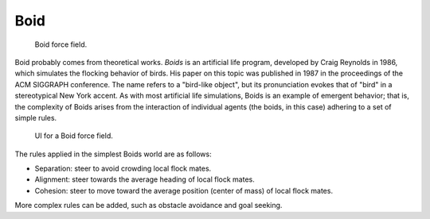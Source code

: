 
****
Boid
****

.. figure:: /images/physics_force-fields_introduction_empty.png

   Boid force field.

Boid probably comes from theoretical works. *Boids* is an artificial life program,
developed by Craig Reynolds in 1986, which simulates the flocking behavior of birds.
His paper on this topic was published in 1987 in the proceedings of the ACM SIGGRAPH conference.
The name refers to a "bird-like object",
but its pronunciation evokes that of "bird" in a stereotypical New York accent.
As with most artificial life simulations, Boids is an example of emergent behavior; that is,
the complexity of Boids arises from the interaction of individual agents (the boids,
in this case) adhering to a set of simple rules.

.. figure:: /images/physics_force-fields_types_boid_panel.jpg

   UI for a Boid force field.

The rules applied in the simplest Boids world are as follows:

- Separation: steer to avoid crowding local flock mates.
- Alignment: steer towards the average heading of local flock mates.
- Cohesion: steer to move toward the average position (center of mass) of local flock mates.

More complex rules can be added, such as obstacle avoidance and goal seeking.
